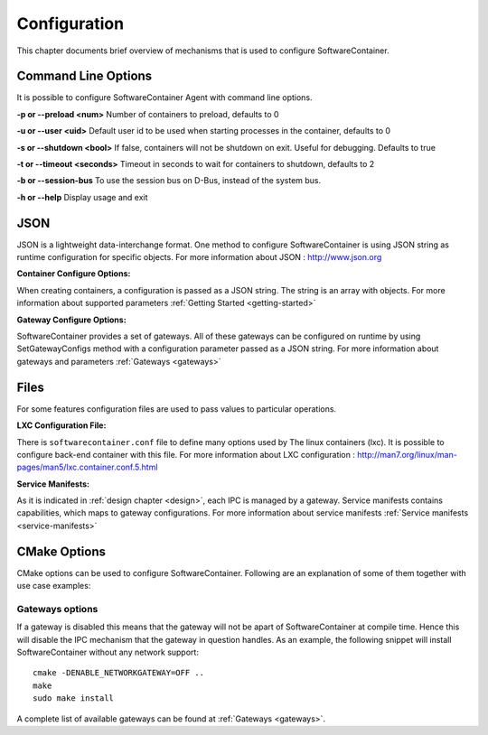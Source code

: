 .. _configuration:

Configuration
*************

This chapter documents brief overview of mechanisms that is used to configure SoftwareContainer.

.. _cmd_options:

Command Line Options
====================
It is possible to configure SoftwareContainer Agent with command line options.

**-p or --preload <num>** Number of containers to preload, defaults to 0

**-u or --user <uid>**        Default user id to be used when starting processes in the container, defaults to 0

**-s or --shutdown <bool>**   If false, containers will not be shutdown on exit. Useful for debugging. Defaults to true

**-t or --timeout <seconds>** Timeout in seconds to wait for containers to shutdown, defaults to 2

**-b or --session-bus** To use the session bus on D-Bus, instead of the system bus.

**-h or --help** Display usage and exit


.. _json_conf:

JSON
====
JSON is a lightweight data-interchange format. One method to configure SoftwareContainer is using JSON string as runtime configuration for specific objects. For more information about JSON : http://www.json.org

:Container Configure Options:

When creating containers, a configuration is passed as a JSON string. The string is an array with objects. For more information about supported parameters :ref:`Getting Started <getting-started>`

:Gateway Configure Options:

SoftwareContainer provides a set of gateways. All of these gateways can be configured on runtime by using SetGatewayConfigs method with a configuration parameter passed as a JSON string. For more information about gateways and parameters :ref:`Gateways <gateways>`

Files
=====
For some features configuration files are used to pass values to particular operations.

:LXC Configuration File:

There is ``softwarecontainer.conf`` file to define many options used by The linux containers (lxc). It is possible to configure back-end container with this file. For more information about LXC configuration : http://man7.org/linux/man-pages/man5/lxc.container.conf.5.html

:Service Manifests:

As it is indicated in :ref:`design chapter <design>`, each IPC is managed by a gateway. Service manifests contains capabilities, which maps to gateway configurations. For more information about service manifests :ref:`Service manifests <service-manifests>`  


CMake Options
=============

CMake options can be used to configure SoftwareContainer. Following are an explanation of some of them together with use case examples:

Gateways options
----------------
If a gateway is disabled this means that the gateway will not be apart of SoftwareContainer at compile time. Hence this will disable the IPC mechanism that the gateway in question handles.
As an example, the following snippet will install SoftwareContainer without any network support::

    cmake -DENABLE_NETWORKGATEWAY=OFF ..
    make
    sudo make install

A complete list of available gateways can be found at :ref:`Gateways <gateways>`.
